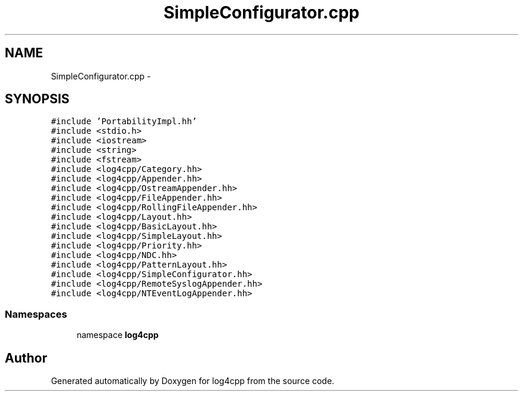 .TH "SimpleConfigurator.cpp" 3 "3 Oct 2012" "Version 1.0" "log4cpp" \" -*- nroff -*-
.ad l
.nh
.SH NAME
SimpleConfigurator.cpp \- 
.SH SYNOPSIS
.br
.PP
\fC#include 'PortabilityImpl.hh'\fP
.br
\fC#include <stdio.h>\fP
.br
\fC#include <iostream>\fP
.br
\fC#include <string>\fP
.br
\fC#include <fstream>\fP
.br
\fC#include <log4cpp/Category.hh>\fP
.br
\fC#include <log4cpp/Appender.hh>\fP
.br
\fC#include <log4cpp/OstreamAppender.hh>\fP
.br
\fC#include <log4cpp/FileAppender.hh>\fP
.br
\fC#include <log4cpp/RollingFileAppender.hh>\fP
.br
\fC#include <log4cpp/Layout.hh>\fP
.br
\fC#include <log4cpp/BasicLayout.hh>\fP
.br
\fC#include <log4cpp/SimpleLayout.hh>\fP
.br
\fC#include <log4cpp/Priority.hh>\fP
.br
\fC#include <log4cpp/NDC.hh>\fP
.br
\fC#include <log4cpp/PatternLayout.hh>\fP
.br
\fC#include <log4cpp/SimpleConfigurator.hh>\fP
.br
\fC#include <log4cpp/RemoteSyslogAppender.hh>\fP
.br
\fC#include <log4cpp/NTEventLogAppender.hh>\fP
.br

.SS "Namespaces"

.in +1c
.ti -1c
.RI "namespace \fBlog4cpp\fP"
.br
.in -1c
.SH "Author"
.PP 
Generated automatically by Doxygen for log4cpp from the source code.
